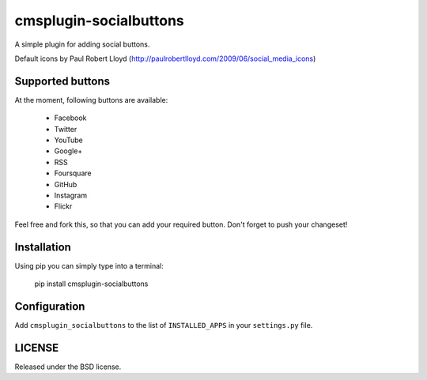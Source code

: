 cmsplugin-socialbuttons
=======================

A simple plugin for adding social buttons.

Default icons by Paul Robert Lloyd
(http://paulrobertlloyd.com/2009/06/social_media_icons)


Supported buttons
-----------------

At the moment, following buttons are available:

  * Facebook
  * Twitter
  * YouTube
  * Google+
  * RSS
  * Foursquare
  * GitHub
  * Instagram
  * Flickr

Feel free and fork this, so that you can add your required button. Don't forget
to push your changeset!


Installation
------------

Using pip you can simply type into a terminal:

  pip install cmsplugin-socialbuttons


Configuration
-------------

Add ``cmsplugin_socialbuttons`` to the list of ``INSTALLED_APPS`` in your
``settings.py`` file.


LICENSE
-------

Released under the BSD license.
